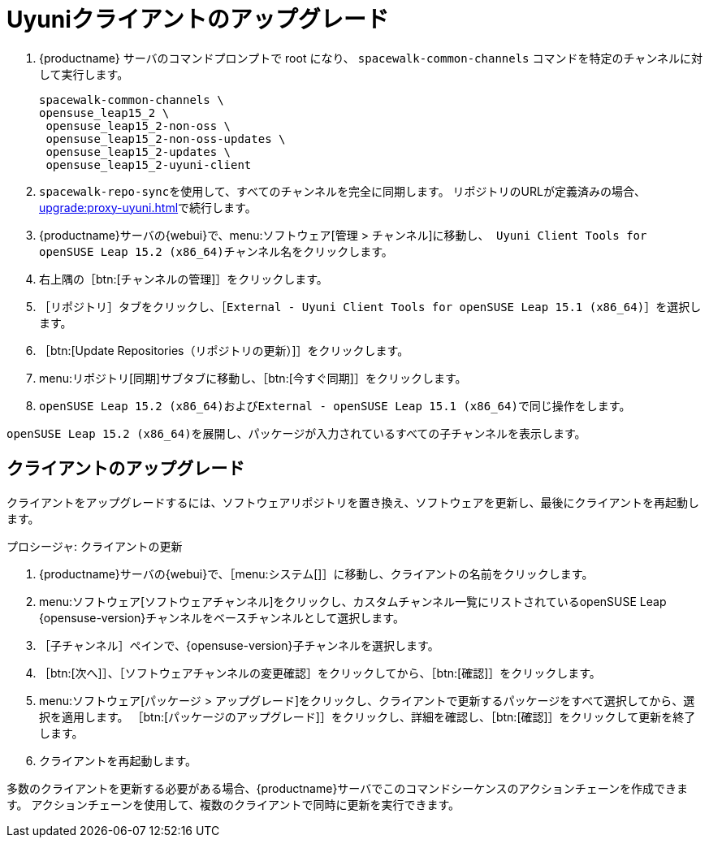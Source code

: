 [[client-upgrades-uyuni]]
= Uyuniクライアントのアップグレード

. {productname} サーバのコマンドプロンプトで root になり、 [command]``spacewalk-common-channels`` コマンドを特定のチャンネルに対して実行します。
+
----
spacewalk-common-channels \
opensuse_leap15_2 \
 opensuse_leap15_2-non-oss \
 opensuse_leap15_2-non-oss-updates \
 opensuse_leap15_2-updates \
 opensuse_leap15_2-uyuni-client
----

. [command]``spacewalk-repo-sync``を使用して、すべてのチャンネルを完全に同期します。 リポジトリのURLが定義済みの場合、xref:upgrade:proxy-uyuni.adoc#uyuni-202007-channeldupes[]で続行します。
+

. {productname}サーバの{webui}で、menu:ソフトウェア[管理 > チャンネル]に移動し、[systemitem]`` Uyuni Client Tools for openSUSE Leap 15.2 (x86_64)``チャンネル名をクリックします。

. 右上隅の［btn:[チャンネルの管理]］をクリックします。

. ［[guimenu]``リポジトリ``］タブをクリックし、［[systemitem]``External - Uyuni Client Tools for openSUSE Leap 15.1 (x86_64)``］を選択します。

. ［btn:[Update Repositories（リポジトリの更新）]］をクリックします。

. menu:リポジトリ[同期]サブタブに移動し、［btn:[今すぐ同期]］をクリックします。

. [systemitem]``openSUSE Leap 15.2 (x86_64)``および[systemitem]``External - openSUSE Leap 15.1 (x86_64)``で同じ操作をします。

[systemitem]``openSUSE Leap 15.2 (x86_64)``を展開し、パッケージが入力されているすべての子チャンネルを表示します。



== クライアントのアップグレード

クライアントをアップグレードするには、ソフトウェアリポジトリを置き換え、ソフトウェアを更新し、最後にクライアントを再起動します。



.プロシージャ: クライアントの更新


. {productname}サーバの{webui}で、［menu:システム[]］に移動し、クライアントの名前をクリックします。
. menu:ソフトウェア[ソフトウェアチャンネル]をクリックし、[systemitem]``カスタムチャンネル``一覧にリストされているopenSUSE Leap {opensuse-version}チャンネルをベースチャンネルとして選択します。
. ［[guimenu]``子チャンネル``］ペインで、{opensuse-version}子チャンネルを選択します。
. ［btn:[次へ]］、［[guimenu]``ソフトウェアチャンネルの変更確認``］をクリックしてから、［btn:[確認]］をクリックします。
. menu:ソフトウェア[パッケージ > アップグレード]をクリックし、クライアントで更新するパッケージをすべて選択してから、選択を適用します。 ［btn:[パッケージのアップグレード]］をクリックし、詳細を確認し、［btn:[確認]］をクリックして更新を終了します。
+
+
+
. クライアントを再起動します。

多数のクライアントを更新する必要がある場合、{productname}サーバでこのコマンドシーケンスのアクションチェーンを作成できます。 アクションチェーンを使用して、複数のクライアントで同時に更新を実行できます。




